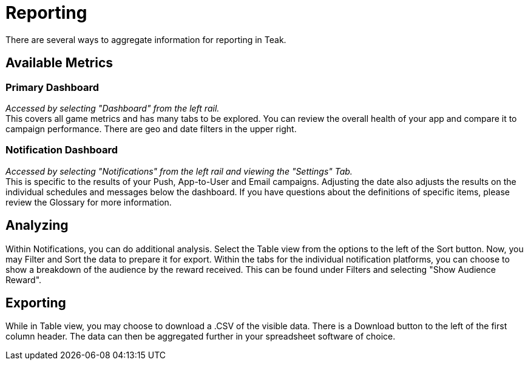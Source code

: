 = Reporting

There are several ways to aggregate information for reporting in Teak. 

== Available Metrics

=== Primary Dashboard
_Accessed by selecting "Dashboard" from the left rail._ +
This covers all game metrics and has many tabs to be explored. You can review the overall health of your app and compare it to campaign performance. There are geo and date filters in the upper right.

=== Notification Dashboard
_Accessed by selecting "Notifications" from the left rail and viewing the "Settings" Tab._ +
This is specific to the results of your Push, App-to-User and Email campaigns. Adjusting the date also adjusts the results on the individual schedules and messages below the dashboard. If you have questions about the definitions of specific items, please review the Glossary for more information.

== Analyzing

Within Notifications, you can do additional analysis. Select the Table view from the options to the left of the Sort button. Now, you may Filter and Sort the data to prepare it for export. Within the tabs for the individual notification platforms, you can choose to show a breakdown of the audience by the reward received. This can be found under Filters and selecting "Show Audience Reward".

== Exporting

While in Table view, you may choose to download a .CSV of the visible data. There is a Download button to the left of the first column header. The data can then be aggregated further in your spreadsheet software of choice. 
